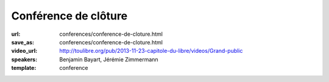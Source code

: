 =====================
Conférence de clôture
=====================

:url: conferences/conference-de-cloture.html
:save_as: conferences/conference-de-cloture.html
:video_url: http://toulibre.org/pub/2013-11-23-capitole-du-libre/videos/Grand-public
:speakers: Benjamin Bayart, Jérémie Zimmermann
:template: conference

.. html::

 

